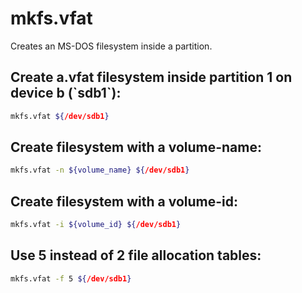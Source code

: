 * mkfs.vfat

Creates an MS-DOS filesystem inside a partition.

** Create a.vfat filesystem inside partition 1 on device b (`sdb1`):

#+BEGIN_SRC sh
  mkfs.vfat ${/dev/sdb1}
#+END_SRC

** Create filesystem with a volume-name:

#+BEGIN_SRC sh
  mkfs.vfat -n ${volume_name} ${/dev/sdb1}
#+END_SRC

** Create filesystem with a volume-id:

#+BEGIN_SRC sh
  mkfs.vfat -i ${volume_id} ${/dev/sdb1}
#+END_SRC

** Use 5 instead of 2 file allocation tables:

#+BEGIN_SRC sh
  mkfs.vfat -f 5 ${/dev/sdb1}
#+END_SRC
